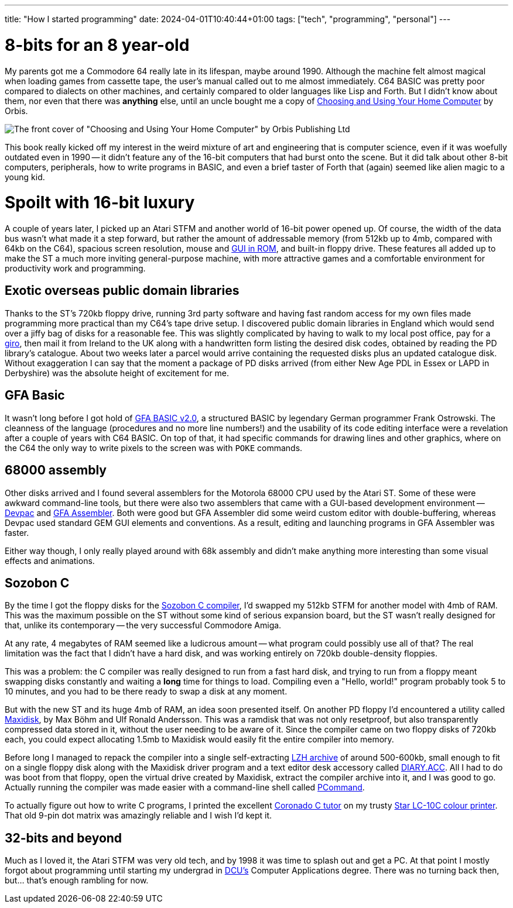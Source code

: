---
title: "How I started programming"
date: 2024-04-01T10:40:44+01:00
tags: ["tech", "programming", "personal"]
---

# 8-bits for an 8 year-old

My parents got me a Commodore 64 really late in its lifespan, maybe around 1990. Although the machine felt almost magical when loading games from cassette tape, the user's manual called out to me almost immediately. C64 BASIC was pretty poor compared to dialects on other machines, and certainly compared to older languages like Lisp and Forth. But I didn't know about them, nor even that there was *anything* else, until an uncle bought me a copy of https://www.computinghistory.org.uk/det/69185/Choosing-and-using-your-home-computer-An-introductory-course[Choosing and Using Your Home Computer] by Orbis.

image::https://res.cloudinary.com/destynova/image/upload/v1711960402/overto.eu/choosing-and-using-your-home-computer-orbis_xzbrli.jpg[The front cover of "Choosing and Using Your Home Computer" by Orbis Publishing Ltd]

This book really kicked off my interest in the weird mixture of art and engineering that is computer science, even if it was woefully outdated even in 1990 -- it didn't feature any of the 16-bit computers that had burst onto the scene. But it did talk about other 8-bit computers, peripherals, how to write programs in BASIC, and even a brief taster of Forth that (again) seemed like alien magic to a young kid.

# Spoilt with 16-bit luxury

A couple of years later, I picked up an Atari STFM and another world of 16-bit power opened up. Of course, the width of the data bus wasn't what made it a step forward, but rather the amount of addressable memory (from 512kb up to 4mb, compared with 64kb on the C64), spacious screen resolution, mouse and https://en.wikipedia.org/wiki/GEM_(desktop_environment)#Atari_versions[GUI in ROM], and built-in floppy drive. These features all added up to make the ST a much more inviting general-purpose machine, with more attractive games and a comfortable environment for productivity work and programming.

## Exotic overseas public domain libraries

Thanks to the ST's 720kb floppy drive, running 3rd party software and having fast random access for my own files made programming more practical than my C64's tape drive setup. I discovered public domain libraries in England which would send over a jiffy bag of disks for a reasonable fee. This was slightly complicated by having to walk to my local post office, pay for a https://en.wikipedia.org/wiki/Giro_(banking)[giro], then mail it from Ireland to the UK along with a handwritten form listing the desired disk codes, obtained by reading the PD library's catalogue. About two weeks later a parcel would arrive containing the requested disks plus an updated catalogue disk. Without exaggeration I can say that the moment a package of PD disks arrived (from either New Age PDL in Essex or LAPD in Derbyshire) was the absolute height of excitement for me.

## GFA Basic

It wasn't long before I got hold of https://en.wikipedia.org/wiki/GFA_BASIC[GFA BASIC v2.0], a structured BASIC by legendary German programmer Frank Ostrowski. The cleanness of the language (procedures and no more line numbers!) and the usability of its code editing interface were a revelation after a couple of years with C64 BASIC. On top of that, it had specific commands for drawing lines and other graphics, where on the C64 the only way to write pixels to the screen was with `POKE` commands.

## 68000 assembly

Other disks arrived and I found several assemblers for the Motorola 68000 CPU used by the Atari ST. Some of these were awkward command-line tools, but there were also two assemblers that came with a GUI-based development environment -- https://www.atariuptodate.de/en/1085/devpac[Devpac] and https://www.atarimania.com/utility-atari-st-gfa-assembler_35270.html[GFA Assembler]. Both were good but GFA Assembler did some weird custom editor with double-buffering, whereas Devpac used standard GEM GUI elements and conventions. As a result, editing and launching programs in GFA Assembler was faster.

Either way though, I only really played around with 68k assembly and didn't make anything more interesting than some visual effects and animations.

## Sozobon C

By the time I got the floppy disks for the https://temlib.org/AtariForumWiki/index.php/Sozobon_C[Sozobon C compiler], I'd swapped my 512kb STFM for another model with 4mb of RAM. This was the maximum possible on the ST without some kind of serious expansion board, but the ST wasn't really designed for that, unlike its contemporary -- the very successful Commodore Amiga.

At any rate, 4 megabytes of RAM seemed like a ludicrous amount -- what program could possibly use all of that? The real limitation was the fact that I didn't have a hard disk, and was working entirely on 720kb double-density floppies.

This was a problem: the C compiler was really designed to run from a fast hard disk, and trying to run from a floppy meant swapping disks constantly and waiting a *long* time for things to load. Compiling even a "Hello, world!" program probably took 5 to 10 minutes, and you had to be there ready to swap a disk at any moment.

But with the new ST and its huge 4mb of RAM, an idea soon presented itself. On another PD floppy I'd encountered a utility called https://www.atarimania.com/utility-atari-st-maxidisk_40177.html[Maxidisk], by Max Böhm and Ulf Ronald Andersson. This was a ramdisk that was not only resetproof, but also transparently compressed data stored in it, without the user needing to be aware of it. Since the compiler came on two floppy disks of 720kb each, you could expect allocating 1.5mb to Maxidisk would easily fit the entire compiler into memory.

Before long I managed to repack the compiler into a single self-extracting https://en.wikipedia.org/wiki/LHA_(file_format)[LZH archive] of around 500-600kb, small enough to fit on a single floppy disk along with the Maxidisk driver program and a text editor desk accessory called https://www.atariuptodate.de/en/9760/diary-16[DIARY.ACC]. All I had to do was boot from that floppy, open the virtual drive created by Maxidisk, extract the compiler archive into it, and I was good to go. Actually running the compiler was made easier with a command-line shell called https://www.atarimania.com/utility-atari-st-pcommand_33303.html[PCommand].

To actually figure out how to write C programs, I printed the excellent http://egle.lanet.lv/ftp/mirror/x2ftp/msdos/programming/docs/genctxt.zip[Coronado C tutor] on my trusty https://www.commodore-news.com/news/item/9083/en[Star LC-10C colour printer]. That old 9-pin dot matrix was amazingly reliable and I wish I'd kept it.

## 32-bits and beyond

Much as I loved it, the Atari STFM was very old tech, and by 1998 it was time to splash out and get a PC. At that point I mostly forgot about programming until starting my undergrad in https://dcu.ie[DCU's] Computer Applications degree. There was no turning back then, but... that's enough rambling for now.
